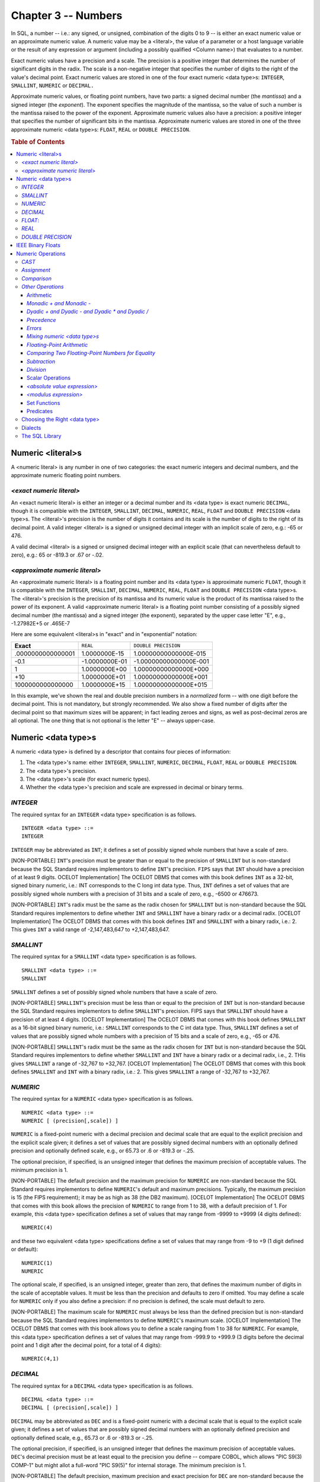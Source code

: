 .. highlight:: text

====================
Chapter 3 -- Numbers
====================

In SQL, a number -- i.e.: any signed, or unsigned, combination of the digits 0
to 9 -- is either an exact numeric value or an approximate numeric value. A
numeric value may be a <literal>, the value of a parameter or a host language
variable or the result of any expression or argument (including a possibly
qualified <Column name>) that evaluates to a number.

Exact numeric values have a precision and a scale. The precision is a positive
integer that determines the number of significant digits in the radix. The
scale is a non-negative integer that specifies the number of digits to the
right of the value's decimal point. Exact numeric values are stored in one of
the four exact numeric <data type>s: ``INTEGER``, ``SMALLINT``, ``NUMERIC`` or
``DECIMAL.``

Approximate numeric values, or floating point numbers, have two parts: a signed
decimal number (the *mantissa*) and a signed integer (the *exponent*). The
exponent specifies the magnitude of the mantissa, so the value of such a number
is the mantissa raised to the power of the exponent. Approximate numeric values
also have a precision: a positive integer that specifies the number of
significant bits in the mantissa. Approximate numeric values are stored in one
of the three approximate numeric <data type>s: ``FLOAT``, ``REAL`` or ``DOUBLE
PRECISION``.

.. rubric:: Table of Contents

.. contents::
    :local:

Numeric <literal>s
==================

A <numeric literal> is any number in one of two categories: the exact numeric
integers and decimal numbers, and the approximate numeric floating point
numbers.

*<exact numeric literal>*
-------------------------

An <exact numeric literal> is either an integer or a decimal number and its
<data type> is exact numeric ``DECIMAL``, though it is compatible with the
``INTEGER``, ``SMALLINT``, ``DECIMAL``, ``NUMERIC``, ``REAL``, ``FLOAT`` and
``DOUBLE PRECISION`` <data type>s. The <literal>'s precision is the number of
digits it contains and its scale is the number of digits to the right of its
decimal point. A valid integer <literal> is a signed or unsigned decimal
integer with an implicit scale of zero, e.g.: -65 or 476.

A valid decimal <literal> is a signed or unsigned decimal integer with an
explicit scale (that can nevertheless default to zero), e.g.: 65 or -819.3 or
.67 or -.02.

<*approximate numeric literal*>
-------------------------------

An <approximate numeric literal> is a floating point number and its <data type>
is approximate numeric ``FLOAT``, though it is compatible with the ``INTEGER``,
``SMALLINT``, ``DECIMAL``, ``NUMERIC``, ``REAL``, ``FLOAT`` and ``DOUBLE
PRECISION`` <data type>s. The <literal>'s precision is the precision of its
mantissa and its numeric value is the product of its mantissa raised to the
power of its exponent. A valid <approximate numeric literal> is a floating
point number consisting of a possibly signed decimal number (the mantissa) and
a signed integer (the exponent), separated by the upper case letter "E", e.g.,
-1.27982E+5 or .465E-7

Here are some equivalent <literal>s in "exact" and in "exponential" notation:

+-------------------+----------------+------------------------+
| **Exact**         | ``REAL``       | ``DOUBLE PRECISION``   |
+-------------------+----------------+------------------------+
| .0000000000000001 | 1.0000000E-15  | 1.00000000000000E-015  |
+-------------------+----------------+------------------------+
| -0.1              | -1.0000000E-01 | -1.00000000000000E-001 |
+-------------------+----------------+------------------------+
| 1                 | 1.0000000E+00  | 1.00000000000000E+000  |
+-------------------+----------------+------------------------+
| +10               | 1.0000000E+01  | 1.00000000000000E+001  |
+-------------------+----------------+------------------------+
| 1000000000000000  | 1.0000000E+15  | 1.00000000000000E+015  |
+-------------------+----------------+------------------------+

In this example, we've shown the real and double precision numbers in a
*normalized* form -- with one digit before the decimal point. This is not
mandatory, but strongly recommended. We also show a fixed number of digits
after the decimal point so that maximum sizes will be apparent; in fact leading
zeroes and signs, as well as post-decimal zeros are all optional. The one thing
that is not optional is the letter "E" -- always upper-case.

Numeric <data type>s
====================
A numeric <data type> is defined by a descriptor that contains four pieces of
information:

1. The <data type>'s name: either ``INTEGER``, ``SMALLINT``, ``NUMERIC``,
   ``DECIMAL``, ``FLOAT``, ``REAL`` or ``DOUBLE PRECISION``.

2. The <data type>'s precision.

3. The <data type>'s scale (for exact numeric types).

4. Whether the <data type>'s precision and scale are expressed in decimal or
   binary terms.

*INTEGER*
---------

The required syntax for an ``INTEGER`` <data type> specification is as follows.

::


    INTEGER <data type> ::=
    INTEGER

``INTEGER`` may be abbreviated as ``INT``; it defines a set of possibly signed
whole numbers that have a scale of zero.

[NON-PORTABLE] ``INT``'s precision must be greater than or equal to the
precision of ``SMALLINT`` but is non-standard because the SQL Standard requires
implementors to define ``INT``'s precision. ``FIPS`` says that ``INT`` should
have a precision of at least 9 digits. OCELOT Implementation] The OCELOT DBMS
that comes with this book defines ``INT`` as a 32-bit, signed binary numeric,
i.e.: INT corresponds to the C long int data type. Thus, ``INT`` defines a set
of values that are possibly signed whole numbers with a precision of 31 bits
and a scale of zero, e.g., -6500 or 476673.

[NON-PORTABLE] ``INT``'s radix must be the same as the radix chosen for
``SMALLINT`` but is non-standard because the SQL Standard requires implementors
to define whether ``INT`` and ``SMALLINT`` have a binary radix or a decimal
radix. [OCELOT Implementation] The OCELOT DBMS that comes with this book
defines ``INT`` and ``SMALLINT`` with a binary radix, i.e.: 2. This gives
``INT`` a valid range of -2,147,483,647 to +2,147,483,647.

*SMALLINT*
----------

The required syntax for a ``SMALLINT`` <data type> specification is as follows.

::

    SMALLINT <data type> ::=
    SMALLINT

``SMALLINT`` defines a set of possibly signed whole numbers that have a scale
of zero.

[NON-PORTABLE] ``SMALLINT``'s precision must be less than or equal to the
precision of ``INT`` but is non-standard because the SQL Standard requires
implementors to define ``SMALLINT``'s precision. FIPS says that ``SMALLINT``
should have a precision of at least 4 digits. [OCELOT Implementation] The
OCELOT DBMS that comes with this book defines ``SMALLINT`` as a 16-bit signed
binary numeric, i.e.: ``SMALLINT`` corresponds to the C int data type. Thus,
``SMALLINT`` defines a set of values that are possibly signed whole numbers
with a precision of 15 bits and a scale of zero, e.g., -65 or 476.

[NON-PORTABLE] ``SMALLINT``'s radix must be the same as the radix chosen for
``INT`` but is non-standard because the SQL Standard requires implementors to
define whether ``SMALLINT`` and ``INT`` have a binary radix or a decimal radix,
i.e., 2. THis gives ``SMALLINT`` a range of -32,767 to +32,767. [OCELOT
Implementation] The OCELOT DBMS that comes with this book defines ``SMALLINT``
and ``INT`` with a binary radix, i.e.: 2. This gives ``SMALLINT`` a range of
-32,767 to +32,767.

*NUMERIC*
---------

The required syntax for a ``NUMERIC`` <data type> specification is as follows.

::

    NUMERIC <data type> ::=
    NUMERIC [ (precision[,scale]) ]

``NUMERIC`` is a fixed-point numeric with a decimal precision and decimal scale
that are equal to the explicit precision and the explicit scale given; it
defines a set of values that are possibly signed decimal numbers with an
optionally defined precision and optionally defined scale, e.g., or 65.73 or .6
or -819.3 or -.25.

The optional precision, if specified, is an unsigned integer that defines the
maximum precision of acceptable values. The minimum precision is 1.

[NON-PORTABLE] The default precision and the maximum precision for ``NUMERIC``
are non-standard because the SQL Standard requires implementors to define
``NUMERIC``'s default and maximum precisions. Typically, the maximum precision
is 15 (the FIPS requirement); it may be as high as 38 (the DB2 maximum).
[OCELOT Implementation] The OCELOT DBMS that comes with this book allows the
precision of ``NUMERIC`` to range from 1 to 38, with a default precision of 1.
For example, this <data type> specification defines a set of values that may
range from -9999 to +9999 (4 digits defined):

::

   NUMERIC(4)

and these two equivalent <data type> specifications define a set of values that
may range from -9 to +9 (1 digit defined or default):

::

   NUMERIC(1)
   NUMERIC

The optional scale, if specified, is an unsigned integer, greater than zero,
that defines the maximum number of digits in the scale of acceptable values. It
must be less than the precision and defaults to zero if omitted. You may define
a scale for ``NUMERIC`` only if you also define a precision: if no precision is
defined, the scale must default to zero.

[NON-PORTABLE] The maximum scale for ``NUMERIC`` must always be less than the
defined precision but is non-standard because the SQL Standard requires
implementors to define ``NUMERIC``'s maximum scale. [OCELOT Implementation] The
OCELOT DBMS that comes with this book allows you to define a scale ranging from
1 to 38 for ``NUMERIC``. For example, this <data type> specification defines a
set of values that may range from -999.9 to +999.9 (3 digits before the decimal
point and 1 digit after the decimal point, for a total of 4 digits):

::

   NUMERIC(4,1)

*DECIMAL*
---------

The required syntax for a ``DECIMAL`` <data type> specification is as follows.

::

    DECIMAL <data type> ::=
    DECIMAL [ (precision[,scale]) ]

``DECIMAL`` may be abbreviated as ``DEC`` and is a fixed-point numeric with a
decimal scale that is equal to the explicit scale given; it defines a set of
values that are possibly signed decimal numbers with an optionally defined
precision and optionally defined scale, e.g., 65.73 or .6 or -819.3 or -.25.

The optional precision, if specified, is an unsigned integer that defines the
maximum precision of acceptable values. ``DEC``'s decimal precision must be at
least equal to the precision you define -- compare COBOL, which allows "PIC
S9(3) COMP-1" but might allot a full-word "PIC S9(5)" for internal storage. The
minimum precision is 1.

[NON-PORTABLE] The default precision, maximum precision and exact precision for
``DEC`` are non-standard because the SQL Standard requires implementors to
define ``DEC``'s default, maximum and exact precisions. Typically, the maximum
precision is 15 (the FIPS requirement); it may be as high as 38 (the DB2
maximum). [OCELOT Implementation] The OCELOT DBMS that comes with this book
allows the precision of ``DEC`` to range from 1 to 38, with a default precision
of 1. ``DEC``'s decimal precision is equal to the precision you define, i.e.:
OCELOT treats ``DEC`` and ``NUMERIC`` as synonyms. For example, this <data
type> specification defines a set of values that may range from -9999 to +9999
(4 digits defined):

::

   DEC(4)

and these two equivalent <data type> specifications define a set of values that
may range from -9 to +9 (1 digit defined or default):

::

   DEC(1)
   DECIMAL

The optional scale, if specified, is an unsigned integer, greater than zero,
that defines the maximum number of digits in the scale of acceptable values. It
must be less than the precision and defaults to zero if omitted. You may define
a scale for ``DEC`` only if you also define a precision: if no precision is
defined, the scale must default to zero.

[NON-PORTABLE] The maximum scale for ``DEC`` must always be less than the
defined precision but is non-standard because the SQL Standard requires
implementors to define DEC's maximum scale. [OCELOT Implementation] The OCELOT
DBMS that comes with this book allows you to define a scale ranging from 1 to
38 for ``DEC``. For example, this <data type> specification defines a set of
values that may range from -999.9 to +999.9 (3 digits before the decimal point
and 1 digit after the decimal point, for a total of 4 digits):

::

   DEC(4,1)

*FLOAT*:
--------

The required syntax for a ``FLOAT`` <data type> specification is as follows.

::

    FLOAT <data type> ::=
    FLOAT [ (precision) ]

``FLOAT`` is a floating-point numeric with a binary precision; it defines a set
of values that are possibly signed floating point numbers.

The optional precision, if specified, is an unsigned integer that defines the
maximum number of bits (including the hidden bit) in the mantissa of acceptable
values. ``FLOAT``'s binary precision must be at least equal to the precision
you define. The minimum precision is 1.

[NON-PORTABLE] The default precision, maximum precision and binary precision
for ``FLOAT`` are non-standard because the SQL Standard requires implementors
to define ``FLOAT``'s default, maximum and exact precisions. FIPS says that
``FLOAT`` should have a binary precision of at least 20 digits. [OCELOT
Implementation] The OCELOT DBMS that comes with this book allows the precision
of ``FLOAT`` to range from 1 to 53, with a default precision of 53. Thus,
``FLOAT`` defines a set of values that are possibly signed floating point
numbers with this format:

::

[sign]+digit+period+ up to 14 digits+E+[sign]+ up to 3 digits

For example, -1.27982E+015 .465E-007. The IEEE Standard for Binary
Floating-Point Arithmetic (IEEE Standard 754-1985) specifies two usual mantissa
sizes: 24 and 53. OCELOT supports both: regardless of the actual precision
specified for ``FLOAT``, there are really only two possible results. If you
define ``FLOAT`` with a precision that is less than or equal to 24, the actual
binary precision will equal 24 bits in the mantissa. For example, these two
<data type> specifications are equivalent: they both define a set of floating
point values whose mantissa may range up to a precision of 24 bits:

::

   FLOAT(12)
   FLOAT(24)

If you define ``FLOAT`` with a precision between 25 and 53, the actual binary
precision will equal 53 bits in the mantissa. For example, these three <data
type> specifications are equivalent: they all define a set of floating point
values whose mantissa may range up to a precision of 53 bits:

::

   FLOAT
   FLOAT(27)
   FLOAT(53)

[NON-PORTABLE] The minimum exponent and the maximum exponent for ``FLOAT`` are
non-standard because the SQL Standard requires implementors to define FLOAT's
minimum and maximum exponents. [OCELOT Implementation] The OCELOT DBMS that
comes with this book allows you to define an exponent ranging from -038 to +038
for ``FLOAT``.

*REAL*
------

The required syntax for a ``REAL`` <data type> specification is as follows.

::

    REAL <data type> ::=
    REAL

``REAL`` is a floating-point numeric with a binary precision, i.e.: ``REAL``
defines a set of values that are possibly signed floating point numbers.

[NON-PORTABLE] The binary precision of ``REAL`` must be less than the precision
defined for ``DOUBLE PRECISION`` but is non-standard because the SQL Standard
requires implementors to define ``REAL``'s exact precision. [OCELOT
Implementation]  The OCELOT DBMS that comes with this book treats ``REAL`` as a
synonym for ``FLOAT(24)``. Thus, ``REAL`` defines a set of values that are
possibly signed floating point numbers with this format:

::

[sign]+digit+period+up to 6 digits+E+[sign]+ up to 2 digits

For example, -1.27982E+15 or .465E-07.

[NON-PORTABLE] The minimum exponent and the maximum exponent for ``REAL`` are
non-standard because the SQL Standard requires implementors to define
``REAL``'s minimum and maximum exponents. [OCELOT Implementation]  The OCELOT
DBMS that comes with this book allows you to define an exponent ranging from
-38 to +38 for ``REAL``.

*DOUBLE PRECISION*
------------------

The required syntax for a ``DOUBLE PRECISION`` <data type> specification is as
follows.

::

    DOUBLE PRECISION <data type> ::=
    DOUBLE PRECISION

``DOUBLE PRECISION`` is a floating-point numeric with a binary precision, i.e.:
``DOUBLE PRECISION`` defines a set of values that are possibly signed floating
point numbers.

[NON-PORTABLE] The binary precision of ``DOUBLE PRECISION`` must be greater
than the precision defined for ``REAL`` but is non-standard because the SQL
Standard requires implementors to define ``DOUBLE PRECISION``'s exact
precision. FIPS says that ``DOUBLE PRECISION`` should have a binary precision
of at least 30 digits. [OCELOT Implementation] The OCELOT DBMS that comes with
this book treats ``DOUBLE PRECISION`` as a synonym for ``FLOAT(53)``. Thus,
``DOUBLE PRECISION`` defines a set of values that are possibly signed floating
point numbers with this format:

::

[sign]+digit+period+up to 14 digits+E+[sign]+up to 3 digits

For example, -1.27982E+015 or .465E-007

[NON-PORTABLE] The minimum exponent and the maximum exponent for ``DOUBLE
PRECISION`` are non-standard because the SQL Standard requires implementors to
define ``DOUBLE PRECISION``'s minimum and maximum exponents. [OCELOT
Implementation] The OCELOT DBMS that comes with this book allows you to define
an exponent ranging from -038 to +038 for ``DOUBLE PRECISION``.

.. WARNING::

    Throughout this section, we´ve shown examples of <numeric literal>s that
    *conform* to the various SQL <data type>s we´re describing. It is important
    to remember that your DBMS doesn´t see them that way. To an SQL DBMS,
    <exact numeric literal>s have a ``DECIMAL`` <data type> and <approximate
    numeric literal>s have a ``FLOAT`` <data type>.

Now that we've described SQL's numeric <data type>s, let's look at some example
SQL statements that put them to use.

These SQL statements make a Table with four exact numeric Columns, insert a
row, then search for any number less than -1.

::

    CREATE TABLE Exact_Examples (
         occurrence_decimal DECIMAL(5),
         occurrence_numeric NUMERIC(7,2),
         occurrence_integer INTEGER,
         occurrence_smallint SMALLINT);
    INSERT INTO Exact_Examples (
         occurrence_decimal,
         occurrence_numeric,
         occurrence_integer,
         occurrence_smallint)
         VALUES (12345, 12345, 12345, 12345);
    SELECT occurrence_decimal,
           occurrence_numeric,
           occurrence_integer,
           occurrence_smallint
    FROM   Exact_Examples
    WHERE  occurrence_decimal < -1;

These SQL statements make a Table with three approximate numeric Columns,
insert a row, then search for any number less than 50000.

::

    CREATE TABLE Approximate_Examples (
         occurrence_float FLOAT(53),
         occurrence_real REAL,
         occurrence_double DOUBLE PRECISION);
    INSERT INTO Approximate_Examples (
         occurrence_float,
         occurrence_real,
         occurrence_double)
         VALUES (5E+2, 5E+2, 5E+2);
    SELECT occurrence_float,
           occurrence_real,
           occurrence_double
    FROM   Approximate_Examples
    WHERE  occurrence_float < 5E+4;

IEEE Binary Floats
==================

According to the IEEE Standard for Binary Floating-Point Arithmetic, "single-"
and "double-precision" numbers are defined as follows.

+-----------------+--------------+----------------+-----------------+-----------------+-----------------+
| | ``PRECISION`` | | ``SIGN``   | | ``EXPONENT`` | | ``MANTISSA``  | | ``EXPONENT``  | | ``RANGE``     |
| |               | | ``[BITS]`` | | ``[BITS]*``  | | ``[DECIMAL]`` | | ``[DECIMAL]`` | | ``[DECIMAL]`` |
+=================+==============+================+=================+=================+=================+
|   Single        |   1          |   8            |   24            |   -38 to +35    |   7 digits      |
+-----------------+--------------+----------------+-----------------+-----------------+-----------------+
|   Double        |   1          |   11           |   53            |   -304 to +308  |   15 digits     |
+-----------------+--------------+----------------+-----------------+-----------------+-----------------+

* The most significant mantissa bit is assumed to be 1. It is not stored.

You'd find the same specification in, say, an Intel FPU reference text or a C++
manual. But we found discrepancies when looking through documents for Java
(where the exponent range is between -35 and +38), Delphi (where the exponent
range is between -45 and +38 for single-precision and between -324 and -308 for
double- precision), FIPS SQL (where the ``FLOAT`` exponent+size are 9+47 and
the ``REAL`` exponent+size are 7+23). So, for portability reasons, it would be
a good idea to avoid the extremes of the IEEE range.

Most DBMSs support IEEE float formats because FIPS requires that the decimal
ranges be supported and because the DBMS code itself is written in a language
that supports IEEE floats. But never does an official SQL standard tell vendors
"how to store the data". So it might be that your DBMS actually uses the IEEE
sizes or it might be that your DBMS actually stores float decimal literals (as
xBase does) and processes with base-10 arithmetic. If so, the following
information doesn't apply to you.

[Obscure Information] applies for the rest of this section.

Binary Floats are not exact. The danger with these numbers is easy to observe
in a simple arithmetic exercise:

1. Represent the number one-third (1/3) in decimal. The maximum number of
   post-decimal digits (the scale) is large but not infinite. Result: 0.333333

2. Take the sum of three occurrences of this number. Result: 0.333333 +
   0.333333 + 0.333333 = 0.999999

3. Note that the number is wrong (three thirds should equal 1). Increase the
   scale. Try again. You'll never get the correct result because you can't
   accurately represent 1/3 as a decimal fraction.

Now consider what would happen if your number was decimal, e.g.: one-hundredth
(1/100). Try to represent that number as a binary fraction. If you have 16
binary digits (a 16-bit "word"), there are only 2^16 discrete values you can
represent, so you are dealing in dividends which are
sixty-five-thousand-five-hundred-and-thirty-sixths. The closest number to 1/100
is thus 655/65536 -- i.e.: you have to store 655 in your word. This is a bit
small. (Actually 655/65536 is closer to 0.09945, so our error is about one part
in a thousand.) In other words: you cannot represent 1/100 as a binary
fraction. Worse, if you now convert back to decimal, you will probably get
1/100 again (the smart computer rounds up) so you won't see the inaccuracy. Now
consider the result of this SQL code:

::

   SUM(column_containing_the_fractional_value_one_hundredth)

If your Table has 1000 rows, then the conversion to binary happens 1000 times
-- cumulating the inaccuracy each time -- and the conversion back to decimal
happens only once, when the final SUM is returned. Rounding won't save you,
because the result -- 99.45 -- is good to the nearest hundredth. And you won't
check the result in your head. Yet the result is "wrong".

In theory, this arithmetic exercise is not a "floating point" problem. We
introduced the inaccuracy by converting a decimal fraction to binary. Both
fixed-point and floating-point binary fractions have the same danger of
inaccuracy, because the danger lies in the fact that we're dealing with binary
numbers -- not in the fact that we're dealing with floating-point numbers. So,
in theory, the same "wrong" result could be returned for a DECIMAL Column or a
NUMERIC Column. In practice, though, the better SQL DBMSs won't use binary
fractions for DECIMAL or NUMERIC values. Instead, like COBOL with "PIC 9V99",
they actually store an integer with an implied decimal point -- so the number
1/100 is, internally, 1. No conversion occurs because an integral number of
hundredths are being stored, rather than a fraction.

.. TIP::

    Because of this, for all financial transactions, both money and interest
    ought to be ``DECIMAL`` or ``NUMERIC``. The frequency of definitions like:
    ``CREATE TABLE Table_1 (salary FLOAT);`` is a mistake, justified only by
    the fact that, in C or Pascal, it's normal to define big or non-integer
    variables as floating-point.

Numeric Operations
==================

A number is compatible with, and comparable to, all other numbers -- that is,
all numbers are mutually comparable and mutually assignable. Numbers may not be
directly compared with, or directly assigned to, any other <data type> class,
though implicit type conversions can occur in expressions, ``SELECTs``,
``INSERTs``, ``DELETEs`` and ``UPDATEs``. Explicit numeric type conversions can
be forced with the ``CAST`` operator.

*CAST*
------

In SQL, ``CAST`` is a scalar operator that converts a given scalar value to a
given scalar <data type>. The required syntax for the ``CAST`` operator is as
follows.

::

    CAST (<cast operand> AS <cast target>)
       <cast operand> ::= scalar_expression
       <cast target> ::= <Domain name> | <data type>

The ``CAST`` operator converts values of a source <data type> into values of a
target <data type>, where each <data type> is an SQL pre-defined <data type>
(data conversions between UDTs are done with a user-defined cast). The source
<data type>, or <cast operand>, can be any expression that evaluates to a
single value. The target <data type>, or <cast target>, is either an SQL
predefined <data type> specification or the name of a Domain whose defined
<data type> is the SQL predefined <data type> that you want to convert the
value of "scalar_expression" into. If you use ``CAST`` (... AS ``<Domain
name>``), your current <AuthorizationID> must have the ``USAGE`` Privilege on
that Domain.

It isn't, of course, possible to convert the values of every <data type> into
the values of every other <data type>. For numbers, the rules are:

- ``CAST`` (``NULL AS`` <data type>) and ``CAST``
  ``numeric_source_is_a_null_value AS`` <data type>) both result in ``NULL``.

- You can ``CAST`` an exact numeric source to these targets: exact numeric,
  approximate numeric, fixed length character string, variable length character
  string, ``CLOB`` and ``NCLOB``. You can also ``CAST`` an exact numeric source
  to an interval target, provided the target contains only one datetime field.
  That is, you can ``CAST`` an integer to ``INTERVAL YEAR`` or to ``INTERVAL
  MONTH``, but you can't CAST it to ``INTERVAL YEAR TO MONTH``. You can
  ``CAST`` an exact numeric source to a UDT target or a <reference type> target
  if a user-defined cast exists for this purpose and your current
  <AuthorizationID> has the ``EXECUTE`` Privilege on that user-defined cast.

- You can ``CAST`` an approximate numeric source to these targets: exact
  numeric, approximate numeric, fixed length character string, variable length
  character string, ``CLOB`` and ``NCLOB``. You can also ``CAST`` an
  approximate numeric source to a UDT target or a <reference type> target if a
  user-defined cast exists for this purpose and your current <AuthorizationID>
  has the ``EXECUTE`` Privilege on that user-defined cast.

When you ``CAST``, an exact numeric value or an approximate numeric value to an
exact numeric target, e.g., ``CAST (25 AS INTEGER)``, ``CAST (1.47E-5 AS
DECIMAL(9,7))``, or when you ``CAST`` an exact numeric value or an approximate
numeric value to an approximate numeric target, e.g., ``CAST (25 AS FLOAT)``,
``CAST (1.47E-5 AS DOUBLE PRECISION)`` -- your DBMS checks whether the source
is a valid value for the target's <data type> (or if a valid value (one that
doesn't lose any leading significant digits) can be obtained from the source by
rounding or truncation. If so, then the source is converted to that target
value. If neither of these are true, the ``CAST`` will fail: your DBMS will
return the ``SQLSTATE error 22003`` ``"data exception-numeric value out of
range"``.

[NON-PORTABLE] If your source value is not a valid value for your target <data
type>, then the value ``CAST`` is non-standard because the SQL Standard
requires implementors to define whether the DBMS will round or will truncate
the source to obtain a valid target value. [OCELOT Implementation] The OCELOT
DBMS that comes with this book truncates the source to obtain a valid target
value.

When you ``CAST`` an exact numeric value or an approximate numeric value to a
fixed length character string target, your DBMS converts the number to the
shortest string that represents that number,i.e.,

::


  CAST (25 AS CHAR(2) results in the character string '25'
  CAST (1.47E-5 AS CHAR(8)) results in the character string '.0000147'
  CAST (-25 AS CHAR(3)) results in the character string '-25'
  CAST (+25 AS CHAR(3)) results in the character string '25'
  CAST (025 AS CHAR(3)) results in the character string '25'
  CAST (25. AS CHAR(3)) results in the character string '25'
  CAST (25.0 AS CHAR(4)) results in the character string '25'
  ...

If the length of the result equals the fixed length of the target, then the
source is ``CAST`` to that result. If the length of the result is shorter than
the fixed length of the target, then the source is ``CAST`` to that result,
padded on the right with however many spaces is required to make the lengths
the same. If the length of the result is longer than the fixed length of the
target, the CAST will fail: your DBMS will return the ``SQLSTATE error 22001``
``data exception-string data``, ``right truncation``. And if the result
contains any characters that don't belong to the target's Character set, the
CAST will also fail: your DBMS will return the ``SQLSTATE error 22018`` ``data
exception-invalid character value for cast``.

.. NOTE::

    If your approximate numeric source value is zero, the ``CAST`` result is
    this character string: '``0E0``'.

When you ``CAST`` an exact numeric value or an approximate numeric value to a
variable length character string target or a ``CLOB`` or ``NCLOB`` target, your
DBMS converts the number to the shortest string that represents that number. As
with fixed length target, it strips off leading plus signs, leading zeros, and
any insignificant decimal signs and trailing zeros. If the length of the result
is less than or equals the maximum length of the target, then the source is
``CAST`` to that result. If the length of the result is longer than the maximum
length of the target, the ``CAST`` will fail: your DBMS will return the
``SQLSTATE error 22001`` "data exception-string data, right truncation". And if
the result contains any characters that don't belong to the target's Character
set, the ``CAST`` will also fail: your DBMS will return the ``SQLSTATE`` error
22018 ``data exception-invalid character value for cast``.

[Obscure Rule] The result of a ``CAST`` to a character string target has the
``COERCIBLE`` coercibility attribute; its Collation is the default Collation
for the target's Character set.

When you ``CAST`` an exact numeric value to an interval target, your DBMS
converts it to the value of the interval's single datetime field represented by
that number -- for example, ``CAST (25 AS INTERVAL YEAR)`` results in an
interval of 25 years. If the number you're casting is too large for the
precision of the target -- as in ``CAST (500 AS INTERVAL HOUR(2)``` -- the
``CAST`` will fail: your DBMS will return the ``SQLSTATE error 22015 "data
exception-interval field overflow``.

When you ``CAST`` an exact numeric value or an approximate numeric value to a
UDT or a <reference type> target, your DBMS invokes the user defined cast
routine, with the source value as the routine's argument. The ``CAST`` result
is the value returned by the user defined cast.

If you want to restrict your code to Core SQL, don't use <Domain name> as a
``CAST`` target: ``CAST`` only to a <data type>.

*Assignment*
------------

In SQL, when an exact numeric or an approximate numeric value is assigned to an
exact numeric target, the source is first converted to an exact numeric value
with the precision and scale of the target. When an exact numeric or an
approximate numeric value is assigned to an approximate numeric target, the
source is first converted to an approximate numeric value with the precision of
the target. In either case, if the assignment would result in the loss of any
of the source value's most significant digits, the assignment will fail: your
DBMS will return the ``SQLSTATE error 22003`` ``data exception-numeric value
out of range``.

[NON-PORTABLE] If the assignment of a numeric value would result in the loss of
any of the source value's least significant digits, the result is non-standard
because the SQL Standard requires implementors to define the result using
either of two options: (*a*) your DBMS may truncate the source to fit the
target and then make the assignment or (*b*) your DBMS may round the source to
fit the target and then make the assignment. [OCELOT Implementation] The OCELOT
DBMS that comes with this book truncates the source value to fit the target.

[Obscure Rule] Since only SQL accepts null values, when a null value is taken
from SQL-data to be assigned to a numeric target, your target's value is not
changed. Instead, your DBMS will set the target's indicator parameter to -1, to
indicate that an assignment of the null value was attempted. If your target
doesn't have an indicator parameter, the assignment will fail: your DBMS will
return the ``SQLSTATE error 22002`` ``data exception-null value, no indicator
parameter``. Going the other way, there are two ways to assign a null value to
an SQL-data target. Within SQL, you can use the <keyword> ``NULL`` in an
``INSERT`` or an ``UPDATE`` statement to indicate that the target should be set
to ``NULL``; that is, if your source is ``NULL``, your DBMS will set your
target to ``NULL``. Outside of SQL, if your source has an indicator parameter
that is set to -1, your DBMS will set your target to ``NULL`` (regardless of
the value of the source). (An indicator parameter with a value less than -1
will cause an error: your DBMS will return the ``SQLSTATE error 22010`` ``data
exception-invalid indicator parameter value``. We'll talk more about indicator
parameters in our chapters on SQL binding styles.

As an example, assume that you have an ``INTEGER``‚ Column and need to assign a
non-integer value to it. The result will depend not only on what the source
value is, but also on whether your DBMS uses rounding or truncation to turn it
into an integer. Here are the choices (note that "rounding toward zero" is
really truncating):

+------------------+-----------------+-----------------+----------------+----------------+
|                  | | **Rounding**  | | **Rounding**  | | **Rounding** | | **Rounding** |
| **Source value** | | **toward**    | | **toward**    | | **toward**   | | **toward**   |
|                  | | **+infinity** | | **-infinity** | | **zero**     | | **nearest**  |
+==================+=================+=================+================+================+
|   1.5            |   2             |   1             |   1            |   2            |
+------------------+-----------------+-----------------+----------------+----------------+
|   -1.5           |   1             |   -2            |   -1           |   -2           |
+------------------+-----------------+-----------------+----------------+----------------+

etc.

Most DBMSs use truncation, but these SQL statements show how to force the
rounding method you prefer:

::

   -- rounding toward positive infinity
   CASE numeric_expression - CAST (numeric_expression AS INTEGER)
       WHEN > 0 numeric_expression+1
       WHEN < 0 numeric_expression-1
       ELSE numeric_expression
   END

   -- rounding toward negative infinity
   CASE numeric_expression
        WHEN > 0 CAST (numeric_expression AS INTEGER)
        WHEN < 0 CAST (0 - (ABS(numeric_expression) + 0.5) AS INTEGER))
        ELSE numeric_expression
   END

   -- rounding toward zero
   CAST (numeric_expression AS INTEGER)

   -- rounding toward nearest
   CAST (numeric_expression + 0.5 AS INTEGER)

*Comparison*
------------

SQL provides the usual scalar comparison operators -- = and <> and < and <= and
> and >= -- to perform operations on numbers. All of them will be familiar;
there are equivalent operators in other computer languages. Numbers are
compared in the usual manner. If any of the comparands are ``NULL``, the result
of the operation is ``UNKNOWN``. For example:

::

   97 = 105.2

returns ``FALSE``.

::

   97 <> {result is NULL}

returns ``UNKNOWN``.

SQL also provides three quantifiers -- ``ALL``, ``SOME``, ``ANY`` -- which you
can use along with a comparison operator to compare a value with the collection
of values returned by a <table subquery>. Place the quantifier after the
comparison operator, immediately before the <table subquery>. For example:

::

   SELECT decimal_column
   FROM   Table_1
   WHERE  decimal_column < ALL (
      SELECT integer_column
      FROM   Table_2);

``ALL`` returns ``TRUE`` either (*a*) if the collection is an empty set (i.e.:
if it contains zero rows) or (*b*) if the comparison operator returns ``TRUE``
for every value in the collection. ``ALL`` returns ``FALSE`` if the comparison
operator returns ``FALSE`` for at least one value in the collection.

``SOME`` and ``ANY`` are synonyms. They return ``TRUE`` if the comparison
operator returns ``TRUE`` for at least one value in the collection. They return
``FALSE`` either (*a*) if the collection is an empty set or (*b*) if the
comparison operator returns ``FALSE`` for every value in the collection. The
search condition = ``ANY`` ``(collection)`` is equivalent to ``IN``
``(collection)``.

*Other Operations*
-------------------
With SQL, you have several other operations that you can perform on numbers, or
on other values to get a numeric result.

Arithmetic
..........

SQL provides the usual scalar arithmetic operators, + and - and * and /, to
perform operations on numbers. All of them will be familiar; there are
equivalent operators in other computer languages. If any of the operands are
``NULL``, the result of the operation is also ``NULL``.

*Monadic + and Monadic -*
.........................

When used alone, + and - change the sign of an operand (e.g.: a <literal> or a
Column instance or a host variable). For example:

::

   SELECT -5, -(-occurrence_decimal)
   FROM   Exact_Examples
   WHERE  occurrence_integer = +5;

.. NOTE::

    Because two dashes i.e.: ``--`` means "comment start" in SQL, our example of a
    double negative has to be ``-(-occurrence_decimal)`` rather than
    ``--occurrence_decimal``.

*Dyadic + and Dyadic - and Dyadic * and Dyadic /*
.................................................

When used between two operands, + and - and * and / stand for add and subtract
and multiply and divide, respectively, and return results according to the
usual rules. For example:

::

   SELECT occurrence_integer + 5, (occurrence_integer * 7) / 2
   FROM   Exact_Examples
   WHERE  occurrence_integer < (:host_variable - 7);

*Precedence*
............

Dyadic * and / have priority over dyadic + and -, but monadic + and - have top
priority. It's good style to use parentheses for any expressions with different
operators.

*Errors*
........

The two common arithmetic exception conditions are:

::

  SQLSTATE 22003 -- data exception - numeric value out of range
  SQLSTATE 22012 -- data exception - division by zero

Here is a snippet of an embedded SQL program that checks for overflow after
executing a statement that contains addition:

::

   EXEC SQL UPDATE Exact_Examples
            SET    occurrence_smallint = occurrence_decimal + 1;
   if (strcmp(sqlstate,"22003") printf("Overflow! Operation cancelled ...\n");

Error checks should follow every execution of an SQL statement, but imagine
that the ``EXACT_EXAMPLES`` Table has a million rows. To avoid the situation
where, after chugging through 999,999 rows, your application collapses on the
last one with ``Overflow!`` ``Operation cancelled ...``, try this code:

::

   EXEC SQL UPDATE Exact_Examples
            SET    occurrence_smallint =
            CASE
              WHEN occurrence_smallint = 32767 THEN 0
              ELSE occurrence_smallint = occurrence_smallint + 1
            END;

.. TIP::

    ``CASE`` expressions are good for taking error-abating actions in advance.

.. TIP::

    SQL has no low-level debugging features, so sometimes you will need to
    force an error somewhere in a complex expression, to be sure it is actually
    being executed. For this purpose, insert code that would cause a numeric
    overflow.

*Mixing numeric <data type>s*
.............................

As we said earlier, all numbers -- any <data type>, exact or approximate -- are
compatible. That means that you can mix them together in any numeric expression
-- which leads to the question: what comes out when you do mix them, i.e.: what
is the <data type>, precision and scale of the result? The SQL Standard says
these are the results you will get:

[NON-PORTABLE] An exact numeric value added to, subtracted from, multiplied by
or divided by an exact numeric value yields an exact numeric value with a
precision that is non-standard because the SQL Standard requires implementors
to define the precision of the result. For all these operations, if the result
of the operation can't be exactly represented with the correct precision and
scale, the operation will fail: your DBMS will return the ``SQLSTATE error
22003`` ``"data exception-numeric value out of range"``. [OCELOT
Implementation] The OCELOT DBMS that comes with this book gives the result of
an arithmetic operation between exact numeric operands a <data type> and
precision that matches the <data type> and precision of the operand with the
most exact precision, e.g.: for an operation with ``SMALLINT`` and ``INT``
operands, the result is an ``INT``.

An exact numeric value added to or subtracted from an exact numeric value
yields a result with a scale size that matches the size of scale of the operand
with the largest scale, e.g.: for an operation with ``DECIMAL(6,2)`` and
``INT`` operands, the result has a scale of 2.

An exact numeric value multiplied by an exact numeric value yields a result
with a scale size that is the sum of the scale sizes of the operands, e.g.: for
an operation with ``DECIMAL(6,2)`` and ``NUMERIC(10,4)`` operands, the result
has a scale of 6.

[NON-PORTABLE] An exact numeric value divided by an exact numeric value yields
a result with a scale size that is non-standard because the SQL Standard
requires implementors to define the scale size of the result. [OCELOT
Implementation] The OCELOT DBMS that comes with this book gives the result of a
division operation between exact numeric operands a scale size that matches the
size of scale of the operand with the largest scale, e.g.: for an operation
with ``DECIMAL(6,2)`` and ``NUMERIC(10,4)`` operands, the result has a scale of
4.

[NON-PORTABLE] An approximate numeric value added to, subtracted from,
multiplied by or divided by an approximate numeric value yields an approximate
numeric value with a precision and scale that are non-standard because the SQL
Standard requires implementors to define the precision and scale of the result.
If the exponent of the result doesn't fall within the DBMS's supported exponent
range, the operation will fail: your DBMS will return the ``SQLSTATE error
22003`` ``"data exception-numeric value out of range"``. [OCELOT
Implementation] The OCELOT DBMS that comes with this book gives the result of
an arithmetic operation between approximate numeric operands a <data type> and
precision that matches the <data type> and precision of the operand with the
most exact precision, e.g.: for an operation with ``REAL`` and ``DOUBLE
PRECISION`` operands, the result is a ``DOUBLE PRECISION`` type.

[NON-PORTABLE] An approximate numeric value added to, subtracted from,
multiplied by or divided by an exact numeric value (or vice versa) yields an
approximate numeric value with a precision and scale that are non-standard
because the SQL Standard requires implementors to define the precision and
scale of the result. [OCELOT Implementation] The OCELOT DBMS that comes with
this book gives the result of an arithmetic operation between approximate
numeric and exact numeric operands a <data type> and precision that matches the
<data type> and precision of the operand with the most exact precision, e.g.:
for an operation with ``REAL`` and ``DOUBLE PRECISION`` operands, the result is
a ``DOUBLE PRECISION``.

In other words, the Standard always evades the big question: what's the result
precision? To put this into perspective, consider a DBMS faced with a tough
operation: add 1 to a Column which is defined as ``DECIMAL(5)``. Since the
Column might already contain the value 99999, adding 1 might yield 100000 -- a
``DECIMAL(6)`` value. For such cases, the DBMS must decide what to do before
executing, because the application program, which will receive the result, must
know the size in advance. The DBMS has two choices:

- Let it grow. The result is ``DECIMAL(6)`` if the operation is addition and
  slightly more if the operation is multiplication. This choice has the
  advantage that it eliminates "overflow" errors. But there are still undefined
  areas: What happens if the ``DECIMAL`` precision is already at the maximum?
  What happens if the operation adds 1 to a ``SMALLINT`` -- does the <data
  type> upgrade to ``INTEGER`` so that the increased precision is valid?

- Chop it. The result is ``DECIMAL(5)``, regardless. This risks failure on even
  the most innocuous operations, but it's a simple rule to follow: output
  precision = input precision. Programmers can understand it.

These choices are not mutually exclusive and your DBMS might make different
decisions for different operations.

.. TIP::

    Before you divide, decide how many digits should follow the decimal point
    in the result. The number will almost certainly be greater than the number
    you start with; for instance, "12/5" (dividing scale-0 integers) yields
    "2.4" (a scale-1 decimal number) -- you hope. Your DBMS may increase the
    scale automatically, but the Standard doesn't say it must. To force the
    result, use this SQL code:

    ::

       CAST (12 AS DECIMAL(3,1))/5    -- yields 2.4

    Incidentally, there are several bad ways to cast. This SQL code:

    ::

      CAST ((12/5) AS DECIMAL(3,1))

    will yield 2.0 if your DBMS doesn't increase the scale automatically -- be
    sure to CAST the source, not the result. This SQL code:

    ::

      CAST (12 AS DECIMAL(2,1))/5

    will cause an error -- be sure your source value fits in the CAST target.

*Floating-Point Arithmetic*
...........................

If you want fast and complex floating-point arithmetic, buy a good Fortran
compiler: SQL can't handle the fancy stuff. In particular:

- SQL lacks useful functions which in other languages are built-in, e.g.: the
  ability to detect NaN (Not a Number).

- SQL vendors are only obliged to define and to accept IEEE numbers. They can
  do arithmetic without paying any attention to the IEEE standard at all. In
  particular, some vendors may use the same routines for approximate numerics
  as they use for exact numerics, and exact is slower.

Still, you can do the basic arithmetic functions -- add, subtract, divide,
multiply, compare -- provided you take sensible precautions.

*Comparing Two Floating-Point Numbers for Equality*
...................................................

Think of the inexact result produced when 1/100 was converted to a binary
fraction. Because of this, the following SQL code:

::

   ... WHERE float_column = 1.0E+1

will fail if, e.g.: the value of ``float_cloumn`` was originally produced by
summing 1/100 one hundred times. To get the "approximately right" answer,
compare the absolute difference between the two numbers against a constant,
e.g.: with this SQL code:

::

   ... WHERE ABS(float_column - 1.0E+1) < :epsilon

To choose a value for epsilon, remember that the accuracy of floating point
numbers varies -- by definition -- according to magnitude. For example, between
1.0 and 2.0 there are about 8 million numbers, but between 1023.0 and 1024.0
there are only about 8 thousand numbers (assuming IEEE single-precision
standards). In this example, since the comparison is for equality, we know that
``float_column`` must be about the same magnitude as the <literal> 1.0E+1,
therefore a reasonable value for epsilon is 1/8000000 or 1.25E-7. When you
don't know one of the comparands in advance, start with a value for epsilon
that's half as large, multiply it by the sum of the comparands (thus changing
its magnitude to the comparands' magnitude) and then compare with this SQL
code:

::

   ... WHERE ABS(float_column_1 - float_column_2) <
             (ABS(float_column_1 + float_column_2) * :epsilon/2)

*Subtraction*
.............

We did this operation with an IEEE-compatible compiler: 1234.567 - 1234.000 The
result was 0.5670166.

Both inputs are single-precision floating point numbers (7 digits precision),
accurate to the third decimal place. Unfortunately, so is the output. Although
the subtraction decreased the magnitude, causing the decimal place to shift
right, the accuracy was unaffected: the extra digits after 0.567 are spurious
precision. If a subtraction causes a drop in magnitude, spurious precision is
likely. (This is often called the "insignificant digits" problem and applies to
addition too, if operands can have negative signs.)

.. TIP::

    Eliminate insignificant digits using two CASTs. In this example, we know
    what the input is, so we could clear everything after the result's third
    decimal place with this SQL code:

    ::

      CAST (CAST ((1.234567E+04 - 1.234000E+04) AS DEC(8,3)) AS REAL)

    Here, by casting to DEC(8,3) we first change the result 0.5670166 to 0.567.
    The second CAST casts this back to REAL, with a subsequent result of
    0.5670000. Casting is a straightforward way to strip -- unfortunately, it's
    only useful if you know a lot about the data.

.. TIP::

    If an SQL statement does both addition and subtraction, parenthesize so
    that the addition happens first -- this makes a drop in magnitude less
    likely to occur. For example, change this SQL statement:

    ::

      UPDATE Approximate_Examples
      SET    occurrence_real = occurrence_real - :host_variable + 1.1E+01;

    to this SQL statement:

    ::

      UPDATE Approximate_Examples
      SET    occurrence_real = occurrence_real - (:host_variable + 1.1E+01);

    By the way, don't just transpose the operands. Order of expression
    evaluation varies.

*Division*
..........

When doing floating-point division, keep in mind that there is such a thing as
"negative zero" and there are floating-point numbers which are so small that
you'll get an exception when you divide by them, even though they don't exactly
equal zero. This makes it a little harder to test for "division by zero" errors
in advance.

Scalar Operations
.................

SQL provides ten scalar functions that return a number: the <case expression>,
the <cast specification>, the <position expression>, the three <length
expression>s, the <extract expression>, the <cardinality expression>, the
<absolute value expression> and the <modulus expression>. Only the last two
also operate exclusively on numbers; these are described below. We'll discuss
the rest in other chapters; for now, just remember that they evaluate to a
number and can therefore be used anywhere in an SQL statement that a number
could be used.

*<absolute value expression>*
.............................

The required syntax for an <absolute value expression> is:

::

    <absolute value expression> ::=
    ABS(numeric_argument)

``ABS`` operates on an argument that evaluates to a number. It strips a
negative sign (if it's present) from the argument and returns a non-negative
number whose <data type> is the same as the argument's <data type>, e.g.:
``ABS(-17)`` returns ``17``, ``ABS(17)`` returns ``17`` and ``ABS(0)`` returns
``0``. If the argument is ``NULL``, ``ABS`` returns ``NULL``.

If the result of ``ABS`` is a number that doesn't fit into the argument's <data
type> range, the function will fail: your DBMS will return the ``SQLSTATE error
22003`` ``data exception-numeric value out of range``. ``ABS`` is new to SQL
with SQL3 and is also supported by ODBC. If your DBMS doesn't support ``ABS``,
you can simulate it with this SQL statement:

::

   CASE
      WHEN ...<0 THEN ...*-1
      ELSE ...
   END

If your DBMS doesn't support ``CASE``, you can still get an absolute value of a
number with this arithmetic expression:

::

   (number * number) / number

[Obscure Rule] ABS can also operate on an interval. We've ignored this option
for now -- look for it in our chapter on temporal values.

*<modulus expression>*
......................

The required syntax for a <modulus expression> is as follows.

::

    <modulus expression> ::=
    MOD(dividend_argument,divisor_argument)

MOD operates on two arguments, both of which must evaluate to an exact numeric
integer. It divides the first number by the second number and returns the
operation's remainder as a non-negative exact numeric integer whose <data type>
is the same as the ``divisor_argument``'s <data type>, e.g.: ``MOD(35,4)``
returns ``3`` and ``MOD(32,4)`` returns ``0``. If either argument is ``NULL``,
``MOD`` returns ``NULL``. If the ``divisor_argument`` is zero, the function
will fail: your DBMS will return the ``SQLSTATE error 22012 "data
exception-division by zero"``.

MOD is new to SQL with SQL3. In the Standard, MOD stands for "modulus" but the
result of this function is not actually a modulus -- it is a remainder achieved
"by means of a modulus".

Set Functions
.............

SQL provides five set functions that return a number: ``COUNT(*)``, ``COUNT``,
``AVG``, ``SUM`` and ``GROUPING``. All but ``COUNT(*)`` also operate on numbers
``(COUNT(*) operates on rows)``. AS do the set functions ``MAX`` and ``MIN``
also operate on numbers. Since none of these operate exclusively with numeric
arguments, we won't discuss them here; look for them in our chapter on set
functions.

Predicates
..........

In addition to the comparison operators, SQL provides eight other predicates
that operate on numbers: the <between predicate>, the <in predicate>, the <null
predicate>, the <exists predicate>, the <unique predicate>, the <match
predicate>, the <quantified predicate> and the <distinct predicate>. Each will
return a boolean value: either ``TRUE``, ``FALSE`` or ``UNKNOWN``. None of
these operate strictly on numbers, so we won't discuss them here. Look for them
in our chapter on search conditions.

Choosing the Right <data type>
------------------------------

When you're defining a <data type> specification, think about whether you
really need a numeric <data type> for the expected data. Don't just ask: are
the values always bunches of digits? For example, phone numbers are digits but
if you define a ``DECIMAL`` <data type> for them you might lose a valuable
piece of information -- whether a leading zero is significant. Identification
numbers are digits but if you define a ``DECIMAL`` <data type> for them you
might have trouble calculating the check digit, which is usually based on a
substring extraction. Instead, consider the question: will I ever need to do
standard arithmetic operations on the data? If the answer is "no", use a string
<data type> rather than a numeric type.

If the answer is "yes", then consider which numeric type to choose by answering
the question: are the values going to be seen by users or by programs written
in other computer languages? If the former: it's a lot easier to explain to a
user looking at a blank six-position field on a screen: "you can type in a
number between -99999 and +9999" instead of "you can type in a number between
-32767 and +32767". If the latter: pick the numeric type that's closest to the
variable type that the other computer language will use. You can also follow
this short decision tree:

::

    IF (numeric values might be huge (> 1 quadrillion) or tiny (< 1 quadrillionth)
      /* you need an approximate numeric <data type> */
      IF (your host program uses C "float" or Delphi "Single")
      AND(7 digit precision is satisfactory)
        /* you need a REAL <data type> */
      IF (your host program uses C or Delphi "double")
      AND(15 digit precision is satisfactory)
        /* you need a DOUBLE PRECISION <data type> */
    ELSE (if values are not huge or tiny)
      /* you need an exact numeric <data type> -- the usual case */
      IF (your host program uses C "short int" or Delphi "SmallInt" */
        /* you need a SMALLINT <data type> */
      IF (your host program uses C "int" or Delphi "Longint" */
        /* you need an INTEGER <data type> */
      ELSE
        /* you don't need an exact match with host-language variables */
        IF (you are accustomed to the word NUMERIC because Oracle uses it)
          /* you need a NUMERIC <data type> */
        ELSE
          /* you need a DECIMAL <data type> */

Once you've gone through the decision tree, calculate the required precision
and scale by looking at all expected values.

Dialects
--------

The "typical" SQL DBMS supports most of the standard numeric data types, but
often uses preferred local names. Here are some lists of local types derived
from vendor manuals. The correlation with the leftmost ("Standard") column is
sometimes imprecise. "ODBC" is not a DBMS but a spec.


+----------------------+----------------+----------------------+----------------+----------------------+
| **Standard**         | **Oracle**     | **DB2**              | **Sybase**     | **ODBC**             |
+======================+================+======================+================+======================+
| ``SMALLINT``         | ``NUMBER``     | ``SMALLINT``         | ``SMALLINT``   | ``SMALLINT``         |
+----------------------+----------------+----------------------+----------------+----------------------+
| ``INTEGER``          | ``NUMBER``     | ``INTEGER``          | ``INT``        | ``INTEGER``          |
+----------------------+----------------+----------------------+----------------+----------------------+
| ``DECIMAL``          | ``NUMBER``     | ``DECIMAL``          | ``MONEY``      | ``DECIMAL``          |
+----------------------+----------------+----------------------+----------------+----------------------+
| ``NUMERIC``          | ``NUMBER``     | ``NUMERIC``          | ``MONEY``      | ``NUMERIC``          |
+----------------------+----------------+----------------------+----------------+----------------------+
| ``REAL``             | ``NUMBER``     | ``REAL``             | ``FLOAT``      | ``REAL``             |
+----------------------+----------------+----------------------+----------------+----------------------+
| ``FLOAT``            | ``NUMBER``     | ``FLOAT``            | ``FLOAT``      | ``FLOAT``            |
+----------------------+----------------+----------------------+----------------+----------------------+
| ``DOUBLE PRECISION`` | ``NUMBER``     | ``DOUBLE PRECISION`` | ``FLOAT``      | ``DOUBLE PRECISION`` |
+----------------------+----------------+----------------------+----------------+----------------------+


Other commonly-seen numeric data types include ``TINYINT`` (8-bit signed
integer), ``BIGINT`` (64-bit signed integer) and ``SERIAL`` (integer that goes
up by 1 for each new inserted row).

The SQL Library
---------------
Before we finish discussing numbers, it's time to add something to our "SQL
library". To be worthy of addition to the SQL library, a routine must (*a*) be
good clean SQL, (*b*) be callable from C and Delphi, (*c*) be actually useful
in C and Delphi because it does something that those languages can't and (*d*)
have nothing at all do with "databases" -- it should be available for use just
like any general function library.

Our addition to the SQL library for this chapter will be a calculator. It won't
match C and Delphi for floating-point arithmetic, but it will give more exact
answers. Here it is.

**Function:** ``SQL_calculator (lp_calculation, lp_result, lp_error)``

**Pass:** An arithmetic expression in the string ``lp_calculation``. The string
may contain any combination of numeric <literal>s (in valid SQL form), the
operators * + * / ``MOD ABS`` and parentheses.

**Return**:
  | ``lp_result``: Result of expression (a string containing a number).
  | ``lp_error``:  ``SQLSTATE`` and error message, if expression was invalid.

**Example**: Try passing the expression: 1.000001 + 1.999990) * 11000 to our
calculator. Our proc gives the correct result: "33000.0000000". The compilers
we tested gave the wrong result: "32999.9901000". (Remember that in SQL all
the <literal>s in this expression are ``DECIMAL``, not floating-point,
<literal>s.)
